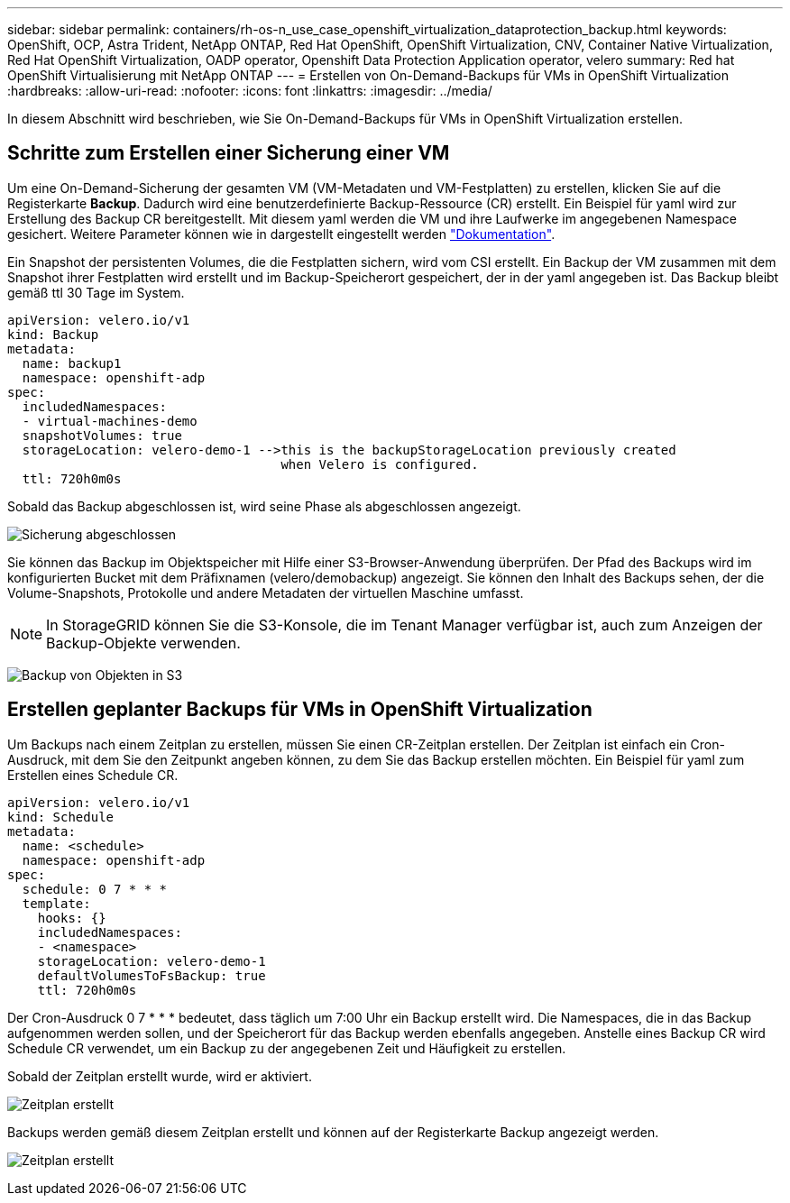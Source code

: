 ---
sidebar: sidebar 
permalink: containers/rh-os-n_use_case_openshift_virtualization_dataprotection_backup.html 
keywords: OpenShift, OCP, Astra Trident, NetApp ONTAP, Red Hat OpenShift, OpenShift Virtualization, CNV, Container Native Virtualization, Red Hat OpenShift Virtualization, OADP operator, Openshift Data Protection Application operator, velero 
summary: Red hat OpenShift Virtualisierung mit NetApp ONTAP 
---
= Erstellen von On-Demand-Backups für VMs in OpenShift Virtualization
:hardbreaks:
:allow-uri-read: 
:nofooter: 
:icons: font
:linkattrs: 
:imagesdir: ../media/


[role="lead"]
In diesem Abschnitt wird beschrieben, wie Sie On-Demand-Backups für VMs in OpenShift Virtualization erstellen.



== Schritte zum Erstellen einer Sicherung einer VM

Um eine On-Demand-Sicherung der gesamten VM (VM-Metadaten und VM-Festplatten) zu erstellen, klicken Sie auf die Registerkarte **Backup**. Dadurch wird eine benutzerdefinierte Backup-Ressource (CR) erstellt. Ein Beispiel für yaml wird zur Erstellung des Backup CR bereitgestellt. Mit diesem yaml werden die VM und ihre Laufwerke im angegebenen Namespace gesichert. Weitere Parameter können wie in dargestellt eingestellt werden link:https://docs.openshift.com/container-platform/4.14/backup_and_restore/application_backup_and_restore/backing_up_and_restoring/oadp-creating-backup-cr.html["Dokumentation"].

Ein Snapshot der persistenten Volumes, die die Festplatten sichern, wird vom CSI erstellt. Ein Backup der VM zusammen mit dem Snapshot ihrer Festplatten wird erstellt und im Backup-Speicherort gespeichert, der in der yaml angegeben ist. Das Backup bleibt gemäß ttl 30 Tage im System.

....
apiVersion: velero.io/v1
kind: Backup
metadata:
  name: backup1
  namespace: openshift-adp
spec:
  includedNamespaces:
  - virtual-machines-demo
  snapshotVolumes: true
  storageLocation: velero-demo-1 -->this is the backupStorageLocation previously created
                                    when Velero is configured.
  ttl: 720h0m0s
....
Sobald das Backup abgeschlossen ist, wird seine Phase als abgeschlossen angezeigt.

image:redhat_openshift_OADP_backup_image1.jpg["Sicherung abgeschlossen"]

Sie können das Backup im Objektspeicher mit Hilfe einer S3-Browser-Anwendung überprüfen. Der Pfad des Backups wird im konfigurierten Bucket mit dem Präfixnamen (velero/demobackup) angezeigt. Sie können den Inhalt des Backups sehen, der die Volume-Snapshots, Protokolle und andere Metadaten der virtuellen Maschine umfasst.


NOTE: In StorageGRID können Sie die S3-Konsole, die im Tenant Manager verfügbar ist, auch zum Anzeigen der Backup-Objekte verwenden.

image:redhat_openshift_OADP_backup_image2.jpg["Backup von Objekten in S3"]



== Erstellen geplanter Backups für VMs in OpenShift Virtualization

Um Backups nach einem Zeitplan zu erstellen, müssen Sie einen CR-Zeitplan erstellen.
Der Zeitplan ist einfach ein Cron-Ausdruck, mit dem Sie den Zeitpunkt angeben können, zu dem Sie das Backup erstellen möchten. Ein Beispiel für yaml zum Erstellen eines Schedule CR.

....
apiVersion: velero.io/v1
kind: Schedule
metadata:
  name: <schedule>
  namespace: openshift-adp
spec:
  schedule: 0 7 * * *
  template:
    hooks: {}
    includedNamespaces:
    - <namespace>
    storageLocation: velero-demo-1
    defaultVolumesToFsBackup: true
    ttl: 720h0m0s
....
Der Cron-Ausdruck 0 7 * * * bedeutet, dass täglich um 7:00 Uhr ein Backup erstellt wird.
Die Namespaces, die in das Backup aufgenommen werden sollen, und der Speicherort für das Backup werden ebenfalls angegeben. Anstelle eines Backup CR wird Schedule CR verwendet, um ein Backup zu der angegebenen Zeit und Häufigkeit zu erstellen.

Sobald der Zeitplan erstellt wurde, wird er aktiviert.

image:redhat_openshift_OADP_backup_image3.jpg["Zeitplan erstellt"]

Backups werden gemäß diesem Zeitplan erstellt und können auf der Registerkarte Backup angezeigt werden.

image:redhat_openshift_OADP_backup_image4.jpg["Zeitplan erstellt"]
